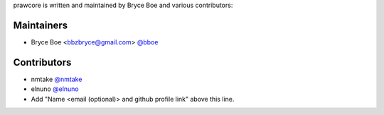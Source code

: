 prawcore is written and maintained by Bryce Boe and various contributors:

Maintainers
===========

- Bryce Boe <bbzbryce@gmail.com> `@bboe <https://github.com/bboe>`_


Contributors
============

- nmtake `@nmtake <https://github.com/nmtake>`_
- elnuno `@elnuno <https://github.com/elnuno>`_
- Add "Name <email (optional)> and github profile link" above this line.
